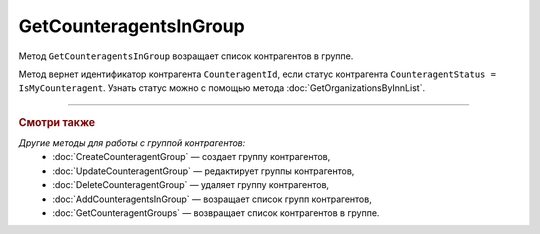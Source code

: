GetCounteragentsInGroup
=======================

Метод ``GetCounteragentsInGroup`` возращает список контрагентов в группе.

.. http:get:: /GetCounteragentsInGroup

	:queryparam boxId: идентификатор ящика организации.
	:queryparam counteragentGroupId: идентификатор группы контрагентов
	:queryparam offset: номер страницы, которую нужно получить. Необязательный параметр. По умолчанию равен 1.
	:queryparam limit:  количество групп контрагентов на одной странице. Может принимать значения от 1 до 100. Необязательный параметр. По умолчанию равен 100.

	:requestheader Authorization: данные, необходимые для :doc:`авторизации <../Authorization>`.

	:statuscode 200: операция успешно завершена.
	:statuscode 400: данные в запросе имеют неверный формат или отсутствуют обязательные параметры, или невозможно изменить наименование группы по умолчанию.
	:statuscode 401: в запросе отсутствует HTTP-заголовок ``Authorization`` или в этом заголовке содержатся некорректные авторизационные данные.
	:statuscode 402: у организации с указанным идентификатором ``boxId`` закончилась подписка на API.
	:statuscode 404: не найдена группа контрагентов с идентификатором ``CounteragentGroupId``.
	:statuscode 405: используется неподходящий HTTP-метод.
	:statuscode 500: при обработке запроса возникла непредвиденная ошибка.

	:response Body: Тело ответа содержит структуру ``CounteragentInGroupResponse``:

		.. code-block:: protobuf

		    message CounteragentInGroupResponse { 
		        repeated string CounteragentId = 1;
		        required int32 TotalCount = 2;
		    }

		- ``CounteragentId`` — список идентификаторов контрагентов.
		- ``TotalCount`` — количество контрагентов в группе.

Метод вернет идентификатор контрагента ``CounteragentId``, если статус контрагента ``CounteragentStatus = IsMyCounteragent``. Узнать статус можно с помощью метода :doc:`GetOrganizationsByInnList`.

----

.. rubric:: Смотри также

*Другие методы для работы с группой контрагентов:*
	- :doc:`CreateCounteragentGroup` — создает группу контрагентов,
	- :doc:`UpdateCounteragentGroup` — редактирует группы контрагентов,
	- :doc:`DeleteCounteragentGroup` — удаляет группу контрагентов,
	- :doc:`AddCounteragentsInGroup` — возращает список групп контрагентов,
	- :doc:`GetCounteragentGroups` — возвращает список контрагентов в группе.